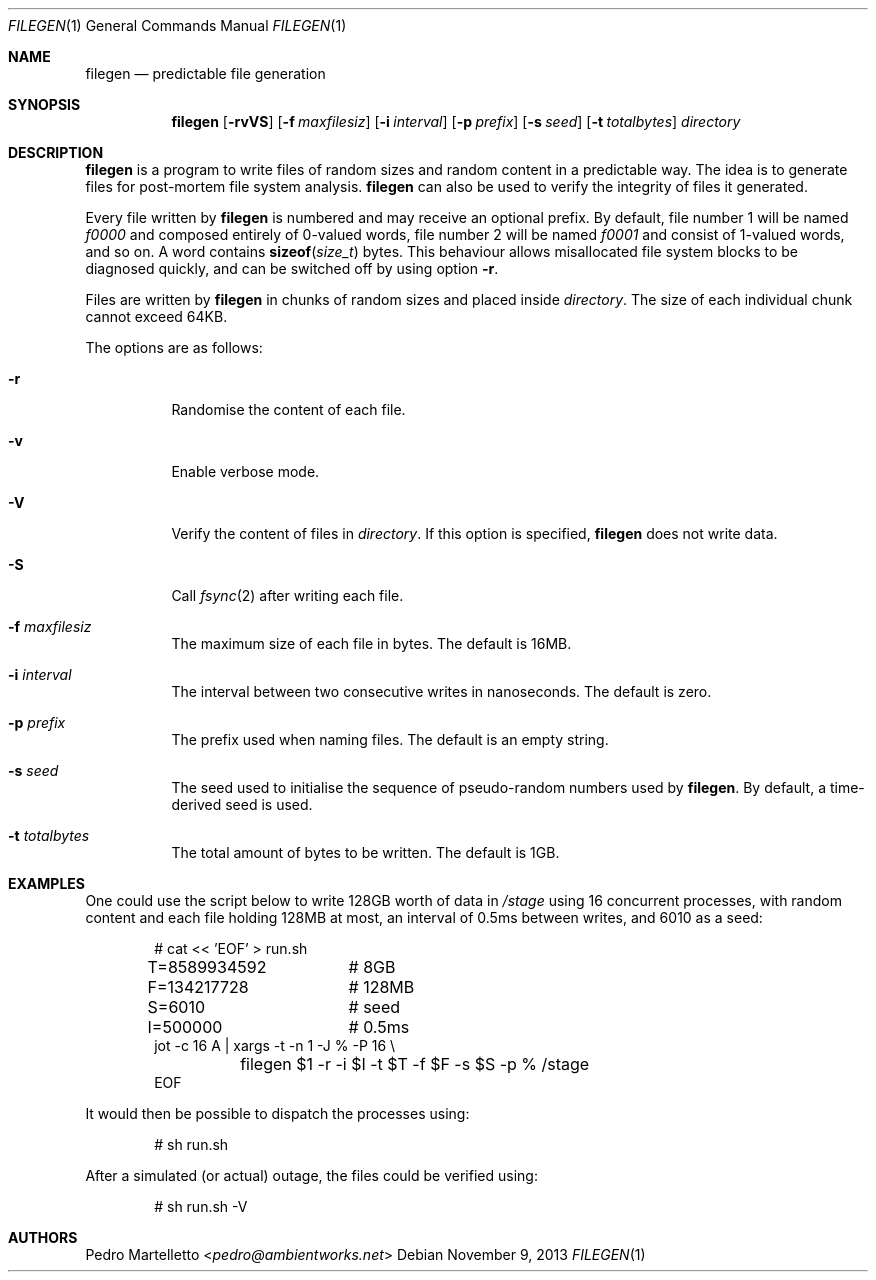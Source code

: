 .\" see copyright notice in LICENSE
.Dd $Mdocdate: November 9 2013 $
.Dt FILEGEN 1
.Os
.Sh NAME
.Nm filegen
.Nd predictable file generation
.Sh SYNOPSIS
.Nm filegen
.Bk -words
.Op Fl rvVS
.Op Fl f Ar maxfilesiz
.Op Fl i Ar interval
.Op Fl p Ar prefix
.Op Fl s Ar seed
.Op Fl t Ar totalbytes
.Ar directory
.Ek
.Sh DESCRIPTION
.Nm
is a program to write files of random sizes and random content in a
predictable way.
The idea is to generate files for post-mortem file system analysis.
.Nm
can also be used to verify the integrity of files it generated.
.Pp
Every file written by
.Nm
is numbered and may receive an optional prefix.
By default, file number 1 will be named
.Em f0000
and composed entirely of 0-valued words, file number 2 will be
named
.Em f0001
and consist of 1-valued words, and so on.
A word contains
.Fn sizeof size_t
bytes.
This behaviour
allows misallocated file system blocks to be diagnosed quickly, and
can be switched off by using option
.Fl r .
.Pp
Files are written by
.Nm
in chunks of random sizes and placed inside
.Em directory .
The size of each individual chunk cannot exceed 64KB.
.Pp
The options are as follows:
.Bl -tag -width Ds
.It Fl r
Randomise the content of each file.
.It Fl v
Enable verbose mode.
.It Fl V
Verify the content of files in
.Em directory .
If this option is specified,
.Nm
does not write data.
.It Fl S
Call
.Xr fsync 2
after writing each file.
.It Fl f Ar maxfilesiz
The maximum size of each file in bytes.
The default is 16MB.
.It Fl i Ar interval
The interval between two consecutive writes in nanoseconds.
The default is zero.
.It Fl p Ar prefix
The prefix used when naming files.
The default is an empty string.
.It Fl s Ar seed
The seed used to initialise the sequence of pseudo-random numbers
used by
.Nm .
By default, a time-derived seed is used.
.It Fl t Ar totalbytes
The total amount of bytes to be written.
The default is 1GB.
.El
.Sh EXAMPLES
One could use the script below to write 128GB worth of data in
.Pa /stage
using 16 concurrent processes, with random content and each file
holding 128MB at most, an interval of 0.5ms between writes, and
6010 as a seed:
.Bd -literal -offset indent
# cat << 'EOF' > run.sh
T=8589934592	# 8GB
F=134217728	# 128MB
S=6010		# seed
I=500000	# 0.5ms
jot -c 16 A | xargs -t -n 1 -J % -P 16 \e
	filegen $1 -r -i $I -t $T -f $F -s $S -p % /stage
EOF
.Ed
.Pp
It would then be possible to dispatch the processes using:
.Bd -literal -offset indent
# sh run.sh
.Ed
.Pp
After a simulated (or actual) outage, the files could be
verified using:
.Bd -literal -offset indent
# sh run.sh -V
.Ed
.Sh AUTHORS
.An Pedro Martelletto Aq Mt pedro@ambientworks.net
